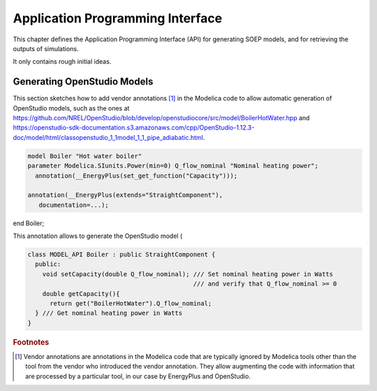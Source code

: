 Application Programming Interface
---------------------------------

This chapter defines the Application Programming Interface (API)
for generating SOEP models, and for retrieving the outputs of simulations.

It only contains rough initial ideas.

Generating OpenStudio Models
^^^^^^^^^^^^^^^^^^^^^^^^^^^^

This section sketches how to add vendor annotations [#ven_ann]_ in the Modelica code
to allow automatic generation of OpenStudio models, such as the ones at
https://github.com/NREL/OpenStudio/blob/develop/openstudiocore/src/model/BoilerHotWater.hpp and
https://openstudio-sdk-documentation.s3.amazonaws.com/cpp/OpenStudio-1.12.3-doc/model/html/classopenstudio_1_1model_1_1_pipe_adiabatic.html.



.. code-block:: modelica

  model Boiler "Hot water boiler"
  parameter Modelica.SIunits.Power(min=0) Q_flow_nominal "Nominal heating power";
    annotation(__EnergyPlus(set_get_function("Capacity")));

  annotation(__EnergyPlus(extends="StraightComponent"),
     documentation=...);

end Boiler;


This annotation allows to generate the OpenStudio model
(

.. code-block:: C++

   class MODEL_API Boiler : public StraightComponent {
     public:
       void setCapacity(double Q_flow_nominal); /// Set nominal heating power in Watts
                                                /// and verify that Q_flow_nominal >= 0
       double getCapacity(){
         return get("BoilerHotWater").Q_flow_nominal;
     } /// Get nominal heating power in Watts
   }

.. rubric:: Footnotes

.. [#ven_ann] Vendor annotations are annotations in the Modelica code that are
              typically ignored by Modelica tools other than the tool from
              the vendor who introduced the vendor annotation.
              They allow augmenting the code with information
              that are processed by a particular tool,
              in our case by EnergyPlus and OpenStudio.
